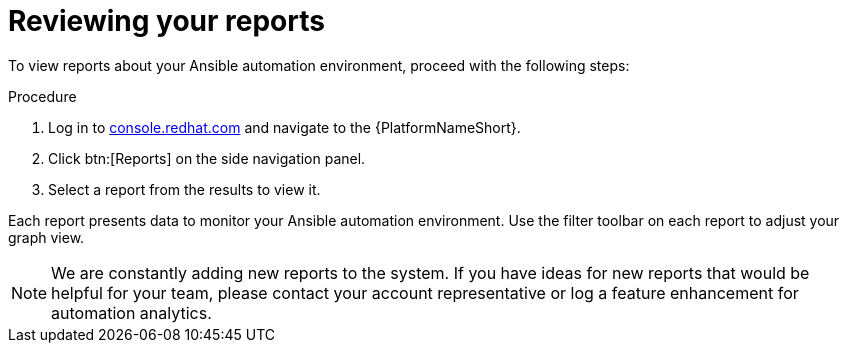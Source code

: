 // Module included in the following assemblies:
// assembly-insights-reports.adoc


[id="proc-review-reports"]

= Reviewing your reports

To view reports about your Ansible automation environment, proceed with the following steps:

.Procedure
. Log in to https://console.redhat.com[console.redhat.com] and navigate to the {PlatformNameShort}.
. Click btn:[Reports] on the side navigation panel.
. Select a report from the results to view it.

Each report presents data to monitor your Ansible automation environment. Use the filter toolbar on each report to adjust your graph view.

NOTE: We are constantly adding new reports to the system. If you have ideas for new reports that would be helpful for your team, please contact your account representative or log a feature enhancement for automation analytics.
